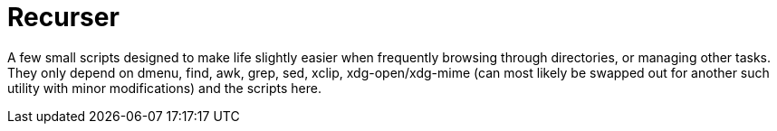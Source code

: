 = Recurser

A few small scripts designed to make life slightly easier when frequently browsing through directories, or managing other tasks. +
They only depend on dmenu, find, awk, grep, sed, xclip, xdg-open/xdg-mime (can most likely be swapped out for another such utility with minor modifications) and the scripts here.
